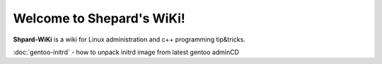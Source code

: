 Welcome to Shepard's WiKi!
===================================

**Shpard-WiKi** is a wiki for Linux administration and c++ programming tip&tricks.

:doc:`gentoo-initrd` - how to unpack initrd image from latest gentoo adminCD
